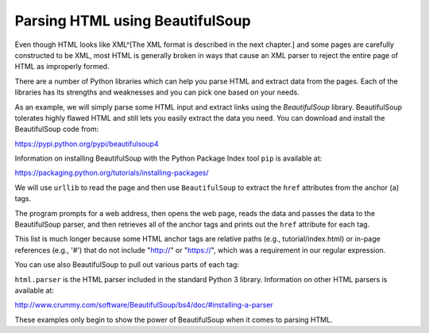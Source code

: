Parsing HTML using BeautifulSoup
--------------------------------

Even though HTML looks like XML^[The XML format is described in the next chapter.]
and some pages are carefully
constructed to be XML, most HTML is generally broken in ways that cause
an XML parser to reject the entire page of HTML as improperly formed.

There are a number of Python libraries which can help you parse HTML and
extract data from the pages. Each of the libraries has its strengths and
weaknesses and you can pick one based on your needs.

As an example, we will simply parse some HTML input and extract links
using the *BeautifulSoup* library. BeautifulSoup tolerates highly flawed
HTML and still lets you easily extract the data you need. You can download and
install the BeautifulSoup code from:

https://pypi.python.org/pypi/beautifulsoup4

Information on installing BeautifulSoup with the Python Package Index tool ``pip``
is available at:

https://packaging.python.org/tutorials/installing-packages/

We will use ``urllib`` to read the page and then use
``BeautifulSoup`` to extract the ``href`` attributes
from the anchor (\ ``a``\ ) tags.

.. activecode:: urllinks
      :language: python3

      import urllib.request, urllib.parse, urllib.error
      from bs4 import BeautifulSoup
      import ssl

      # Ignore SSL certificate errors
      ctx = ssl.create_default_context()
      ctx.check_hostname = False
      ctx.verify_mode = ssl.CERT_NONE

      url = "https://docs.python.org"
      html = urllib.request.urlopen(url, context=ctx).read()
      soup = BeautifulSoup(html, 'html.parser')

      # Retrieve all of the anchor tags
      tags = soup('a')
      for tag in tags:
         print(tag.get('href', None))


The program prompts for a web address, then opens the web page, reads
the data and passes the data to the BeautifulSoup parser, and then
retrieves all of the anchor tags and prints out the ``href``
attribute for each tag.

This list is much longer because some HTML anchor tags are relative
paths (e.g., tutorial/index.html) or in-page references (e.g., '#')
that do not include "http://" or "https://", which was a
requirement in our regular expression.

You can use also BeautifulSoup to pull out various parts of each tag:

.. activecode:: urllink2
      :language: python3

      from urllib.request import urlopen
      from bs4 import BeautifulSoup
      import ssl

      # Ignore SSL certificate errors
      ctx = ssl.create_default_context()
      ctx.check_hostname = False
      ctx.verify_mode = ssl.CERT_NONE

      url = "http://www.dr-chuck.com/page1.htm"
      html = urlopen(url, context=ctx).read()
      soup = BeautifulSoup(html, "html.parser")

      # Retrieve all of the anchor tags
      tags = soup('a')
      for tag in tags:
         # Look at the parts of a tag
         print('TAG:', tag)
         print('URL:', tag.get('href', None))
         print('Contents:', tag.contents[0])
         print('Attrs:', tag.attrs)


``html.parser`` is the HTML parser included in the standard Python 3 library.
Information on other HTML parsers is available at:

http://www.crummy.com/software/BeautifulSoup/bs4/doc/#installing-a-parser

These examples only begin to show the power of BeautifulSoup when it
comes to parsing HTML.